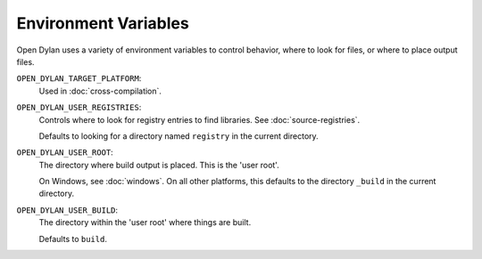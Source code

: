 Environment Variables
=====================

Open Dylan uses a variety of environment variables to control
behavior, where to look for files, or where to place output
files.

``OPEN_DYLAN_TARGET_PLATFORM``:
    Used in :doc:`cross-compilation`.

``OPEN_DYLAN_USER_REGISTRIES``:
    Controls where to look for registry entries to
    find libraries. See :doc:`source-registries`.

    Defaults to looking for a directory named
    ``registry`` in the current directory.

``OPEN_DYLAN_USER_ROOT``:
    The directory where build output is placed.
    This is the 'user root'.

    On Windows, see :doc:`windows`. On all other
    platforms, this defaults to the directory ``_build``
    in the current directory.

``OPEN_DYLAN_USER_BUILD``:
    The directory within the 'user root' where
    things are built.

    Defaults to ``build``.
